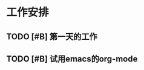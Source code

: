 * 工作安排

** TODO [#B] 第一天的工作

** TODO [#B] 试用emacs的org-mode
   DEADLINE: <2019-06-05 三 20:00> SCHEDULED: <2019-06-05 三 19:00>

